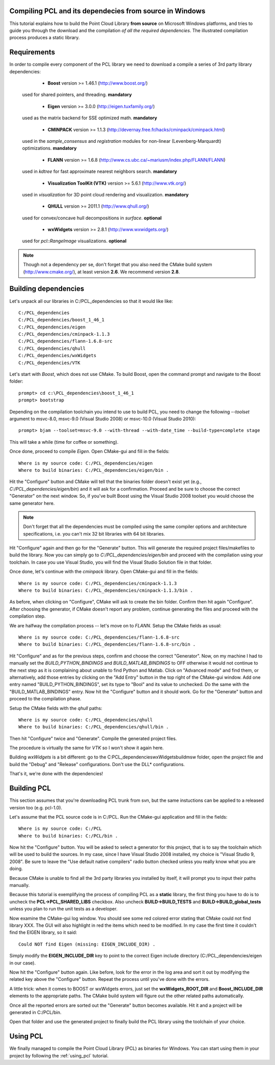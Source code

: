 .. _compiling_pcl_windows:

Compiling PCL and its dependecies from source in Windows
--------------------------------------------------------

This tutorial explains how to build the Point Cloud Library **from source** on
Microsoft Windows platforms, and tries to guide you through the download and
the compilation *of all the required dependencies*. The illustrated compilation
process produces a static library. 

.. image:: images/windows_logo.png
   :alt: Microsoft Windows logo
   :align: right

Requirements
-------------

In order to compile every component of the PCL library we need to download a
compile a series of 3rd party library dependencies:

	- **Boost** version >= 1.46.1 (http://www.boost.org/)

    used for shared pointers, and threading. **mandatory**

	- **Eigen** version >= 3.0.0 (http://eigen.tuxfamily.org/)

    used as the matrix backend for SSE optimized math. **mandatory**

	- **CMINPACK** version >= 1.1.3 (http://devernay.free.fr/hacks/cminpack/cminpack.html)

    used in the `sample_consensus` and `registration` modules for non-linear
    (Levenberg-Marquardt) optimizations. **mandatory**

	- **FLANN** version >= 1.6.8 (http://www.cs.ubc.ca/~mariusm/index.php/FLANN/FLANN)

    used in `kdtree` for fast approximate nearest neighbors search. **mandatory**

	- **Visualization ToolKit (VTK)** version >= 5.6.1 (http://www.vtk.org/)

    used in `visualization` for 3D point cloud rendering and visualization. **mandatory**

	- **QHULL** version >= 2011.1 (http://www.qhull.org/)

    used for convex/concave hull decompositions in `surface`. **optional**

	- **wxWidgets** version >= 2.8.1 (http://www.wxwidgets.org/)

    used for `pcl::RangeImage` visualizations. **optional**


.. note::
  
   Though not a dependency per se, don't forget that you also need the CMake
   build system (http://www.cmake.org/), at least version **2.6**. We recommend
   version **2.8**.

Building dependencies
---------------------
Let's unpack all our libraries in C:/PCL_dependencies so that it would like
like::

	C:/PCL_dependencies
	C:/PCL_dependencies/boost_1_46_1
	C:/PCL_dependencies/eigen
	C:/PCL_dependencies/cminpack-1.1.3
	C:/PCL_dependencies/flann-1.6.8-src
	C:/PCL_dependencies/qhull
	C:/PCL_dependencies/wxWidgets
	C:/PCL_dependencies/VTK
	
Let's start with `Boost`, which does not use CMake. To build Boost, open the
command prompt and navigate to the Boost folder::

	prompt> cd c:\PCL_dependencies\boost_1_46_1
	prompt> bootstrap
	
Depending on the compilation toolchain you intend to use to build PCL, you need
to change the following `--toolset` argument to msvc-8.0, msvc-9.0 (Visual
Studio 2008) or msvc-10.0 (Visual Studio 2010)::

	prompt> bjam --toolset=msvc-9.0 --with-thread --with-date_time --build-type=complete stage

This will take a while (time for coffee or something).

Once done, proceed to compile `Eigen`. Open CMake-gui and fill in the fields::

  Where is my source code: C:/PCL_dependencies/eigen
  Where to build binaries: C:/PCL_dependencies/eigen/bin .
  
Hit the "Configure" button and CMake will tell that the binaries folder doesn't exist yet 
(e.g., *C:/PCL_dependencies/eigen/bin*) and it will ask for a confirmation.
Proceed and be sure to choose the correct "Generator" on the next window. So,
if you've built Boost using the Visual Studio 2008 toolset you would choose the
same generator here. 

.. note::
  
  Don't forget that all the dependencies must be compiled using the same
  compiler options and architecture specifications, i.e. you can't mix 32 bit
  libraries with 64 bit libraries.

Hit "Configure" again and then go for the "Generate" button. This will generate
the required project files/makefiles to build the library. Now you can simply
go to `C:/PCL_dependencies/eigen/bin` and proceed with the compilation using
your toolchain. In case you use Visual Studio, you will find the Visual Studio
Solution file in that folder. 

Once done, let's continue with the `cminpack` library. Open CMake-gui and fill
in the fields::

  Where is my source code: C:/PCL_dependencies/cminpack-1.1.3
  Where to build binaries: C:/PCL_dependencies/cminpack-1.1.3/bin .
  
As before, when clicking on "Configure", CMake will ask to create the bin
folder. Confirm then hit again "Configure". After choosing the generator, if
CMake doesn't report any problem, continue generating the files and proceed
with the compilation step.

We are halfway the compilation process -- let's move on to `FLANN`. Setup the
CMake fields as usual::

  Where is my source code: C:/PCL_dependencies/flann-1.6.8-src
  Where to build binaries: C:/PCL_dependencies/flann-1.6.8-src/bin .

Hit "Configure" and as for the previous steps, confirm and choose the correct
"Generator". Now, on my machine I had to manually set the `BUILD_PYTHON_BINDINGS`
and `BUILD_MATLAB_BINDINGS` to OFF otherwise it would not continue to the next
step as it is complaining about unable to find Python and Matlab. Click on
"Advanced mode" and find them, or alternatively, add those entries by clicking
on the "Add Entry" button in the top right of the CMake-gui window.  Add one
entry named "BUILD_PYTHON_BINDINGS", set its type to "Bool" and its value to
unchecked. Do the same with the "BUILD_MATLAB_BINDINGS" entry. Now hit the
"Configure" button and it should work. Go for the "Generate" button and proceed
to the compilation phase.

Setup the CMake fields with the `qhull` paths::

  Where is my source code: C:/PCL_dependencies/qhull
  Where to build binaries: C:/PCL_dependencies/qhull/bin .
  
Then hit "Configure" twice and "Generate". Compile the generated project files.

The procedure is virtually the same for `VTK` so I won't show it again here.

Building `wxWidgets` is a bit different: go to the
C:\PCL_dependencies\wxWidgets\build\msw folder, open the project file and build
the "Debug" and "Release" configurations. Don't use the DLL* configurations.

That's it, we're done with the dependencies!

Building PCL
------------

This section assumes that you're downloading PCL trunk from svn, but the same
instuctions can be applied to a released version too (e.g. pcl-1.0).

Let's assume that the PCL source code is in C:/PCL. Run the CMake-gui
application and fill in the fields::

  Where is my source code: C:/PCL
  Where to build binaries: C:/PCL/bin .

Now hit the "Configure" button. You will be asked to select a generator for
this project, that is to say the toolchain which will be used to build the
sources. In my case, since I have Visual Studio 2008 installed, my choice is
"Visual Studio 9, 2008". Be sure to leave the "Use default native compilers"
radio button checked unless you really know what you are doing.

Because CMake is unable to find all the 3rd party libraries you installed by
itself, it will prompt you to input their paths manually. 

Because this tutorial is exemplifying the process of compiling PCL as a
**static** library, the first thing you have to do is to uncheck the
**PCL->PCL_SHARED_LIBS** checkbox. Also uncheck **BUILD->BUILD_TESTS** and
**BUILD->BUILD_global_tests** unless you plan to run the unit tests as a
developer.


Now examine the CMake-gui log window. You should see some red colored error
stating that CMake could not find library XXX. The GUI will also highlight in
red the items which need to be modified. In my case the first time it couldn't
find the EIGEN library, so it said::

	Could NOT find Eigen (missing: EIGEN_INCLUDE_DIR) .

Simply modify the **EIGEN_INCLUDE_DIR** key to point to the correct Eigen include
directory (C:/PCL_dependencies/eigen in our case). 

Now hit the "Configure" button again. Like before, look for the error in the
log area and sort it out by modifying the related key above the "Configure"
button. Repeat the process until you've done with the errors.

A little trick: when it comes to BOOST or wxWidgets errors, just set the
**wxWidgets_ROOT_DIR** and **Boost_INCLUDE_DIR** elements to the appropriate paths. The
CMake build system will figure out the other related paths automatically.

Once all the reported errors are sorted out the "Generate" button becomes
available. Hit it and a project will be generated in C:/PCL/bin.

Open that folder and use the generated project to finally build the PCL library
using the toolchain of your choice.

Using PCL
---------

We finally managed to compile the Point Cloud Library (PCL) as binaries for
Windows. You can start using them in your project by following the
:ref:`using_pcl` tutorial.

